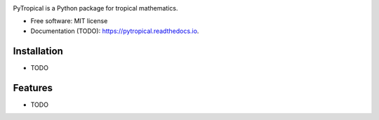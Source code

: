 
.. image:: logo_pytropical2.png
  :width: 350
  :alt: PyTropical

.. image:: https://img.shields.io/pypi/v/pytropical.svg
        :target: https://pypi.python.org/pypi/pytropical
        :alt: PyPi

.. image:: https://readthedocs.org/projects/pytropical/badge/?version=latest
        :target: https://pypdc.readthedocs.io/en/latest/?badge=latest
        :alt: Documentation Status

PyTropical is a Python package for tropical mathematics.

* Free software: MIT license
* Documentation (TODO): https://pytropical.readthedocs.io.

Installation
--------

* TODO

Features
--------

* TODO
